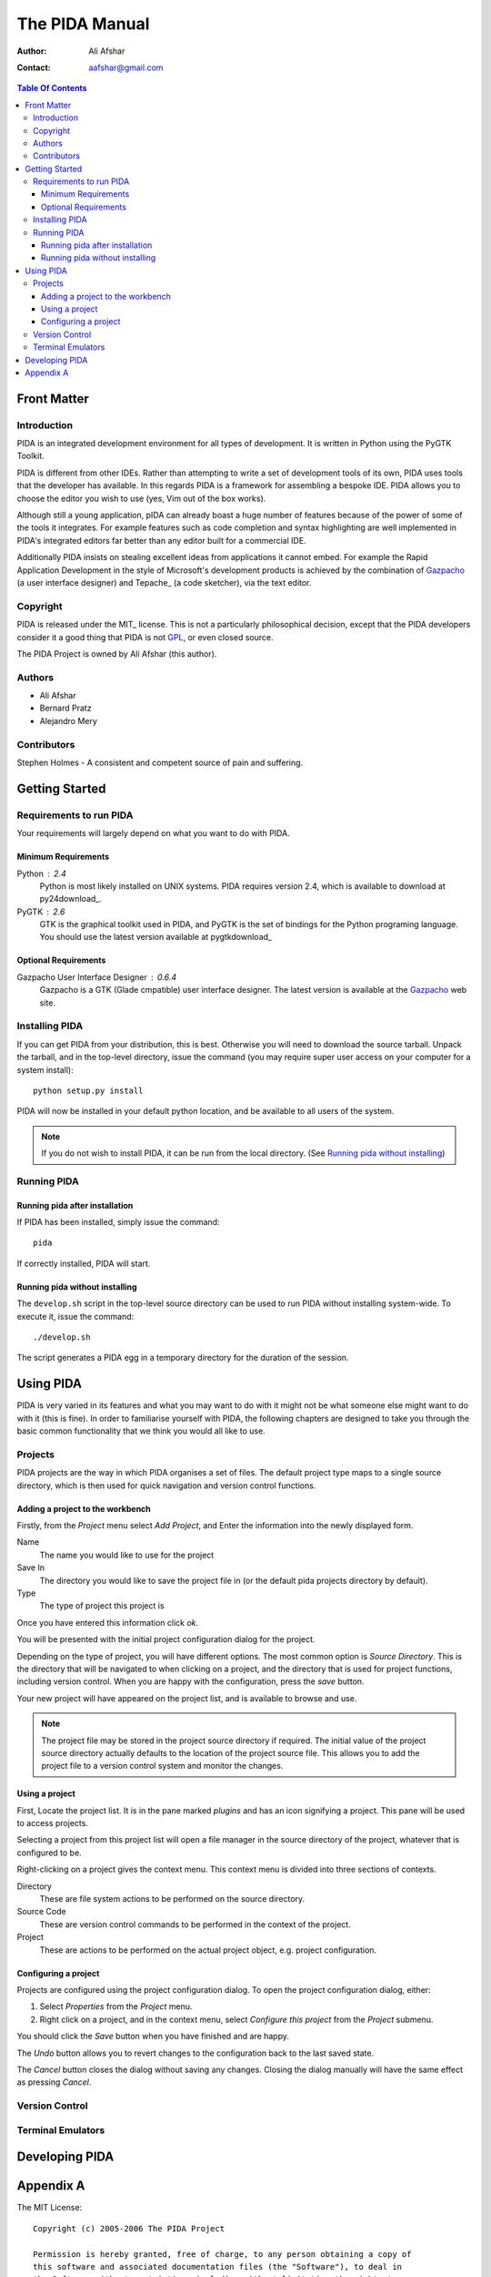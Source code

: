 ===============
The PIDA Manual
===============

:author: Ali Afshar
:contact: aafshar@gmail.com

.. contents:: Table Of Contents

Front Matter
============

Introduction
------------

PIDA is an integrated development environment for all types of development. It
is written in Python using the PyGTK Toolkit.

PIDA is different from other IDEs. Rather than attempting to write a set of
development tools of its own, PIDA uses tools that the developer has available.
In this regards PIDA is a framework for assembling a bespoke IDE. PIDA allows
you to choose the editor you wish to use (yes, Vim out of the box works).

Although still a young application, pIDA can already boast a huge number of
features because of the power of some of the tools it integrates. For example
features such as code completion and syntax highlighting are well implemented in
PIDA's integrated editors far better than any editor built for a commercial
IDE.

Additionally PIDA insists on stealing excellent ideas from applications it
cannot embed. For example the Rapid Application Development in the style of
Microsoft's development products is achieved by the combination of Gazpacho_ (a
user interface designer) and Tepache_ (a code sketcher), via the text editor.

Copyright
---------

PIDA is released under the MIT_ license. This is not a particularly philosophical
decision, except that the PIDA developers consider it a good thing that PIDA is
not GPL_, or even closed source.

The PIDA Project is owned by Ali Afshar (this author).


Authors
-------

- Ali Afshar
- Bernard Pratz
- Alejandro Mery

Contributors
------------

Stephen Holmes - A consistent and competent source of pain and suffering.

Getting Started
===============

Requirements to run PIDA
------------------------

Your requirements will largely depend on what you want to do with PIDA.

Minimum Requirements
++++++++++++++++++++

Python : 2.4
  Python is most likely installed on UNIX systems. PIDA requires version 2.4,
  which is available to download at py24download_.

PyGTK : 2.6
  GTK is the graphical toolkit used in PIDA, and PyGTK is the set of bindings
  for the Python programing language. You should use the latest version
  available at pygtkdownload_

Optional Requirements
+++++++++++++++++++++

Gazpacho User Interface Designer : 0.6.4
  Gazpacho is a GTK (Glade cmpatible) user interface designer. The latest
  version is available at the Gazpacho_ web site.

Installing PIDA
---------------

If you can get PIDA from your distribution, this is best. Otherwise you will
need to download the source tarball. Unpack the tarball, and in the top-level
directory, issue the command (you may require super user access on your computer for a system install)::

  python setup.py install

PIDA will now be installed in your default python location, and be available
to all users of the system.


.. note ::
  If you do not wish to install PIDA, it can be run from the local directory.
  (See `Running pida without installing`_)

Running PIDA
------------

Running pida after installation
+++++++++++++++++++++++++++++++

If PIDA has been installed, simply issue the command::

  pida

If correctly installed, PIDA will start.

Running pida without installing
+++++++++++++++++++++++++++++++

The ``develop.sh`` script in the top-level source directory can be used to run
PIDA without installing system-wide. To execute it, issue the command::

  ./develop.sh

The script generates a PIDA egg in a temporary directory for the duration of
the session.

Using PIDA
==========

PIDA is very varied in its features and what you may want to do with it might
not be what someone else might want to do with it (this is fine). In order to
familiarise yourself with PIDA, the following chapters are designed to take
you through the basic common functionality that we think you would all like to
use.

Projects
--------

PIDA projects are the way in which PIDA organises a set of files. The default
project type maps to a single source directory, which is then used for quick
navigation and version control functions.

Adding a project to the workbench
+++++++++++++++++++++++++++++++++

Firstly, from the *Project* menu select *Add Project*, and Enter the
information into the newly displayed form.

Name
  The name you would like to use for the project

Save In
  The directory you would like to save the project file in (or the default
  pida projects directory by default).

Type
  The type of project this project is

Once you have entered this information click *ok*.

You will be presented with the initial project configuration dialog for the
project.

Depending on the type of project, you will have different options. The most
common option is *Source Directory*. This is the directory that will be
navigated to when clicking on a project, and the directory that is used for
project functions, including version control. When you are happy with the
configuration, press the *save* button.

Your new project will have appeared on the project list, and is available to
browse and use.

.. note :: The project file may be stored in the project source directory if
  required. The initial value of the project source directory actually
  defaults to the location of the project source file. This allows you to add
  the project file to a version control system and monitor the changes.

Using a project
+++++++++++++++

First, Locate the project list. It is in the pane marked *plugins* and
has an icon signifying a project. This pane will be used to access projects.

Selecting a project from this project list will open a file manager in the
source directory of the project, whatever that is configured to be.

Right-clicking on a project gives the context menu. This context menu is
divided into three sections of contexts.

Directory 
    These are file system actions to be performed on the source directory.

Source Code
    These are version control commands to be performed in the context of the
    project.

Project
    These are actions to be performed on the actual project object, e.g.
    project configuration.

Configuring a project
+++++++++++++++++++++

Projects are configured using the project configuration dialog. To open the
project configuration dialog, either:

1.  Select *Properties* from the *Project* menu.

2.  Right click on a project, and in the context menu, select *Configure this
    project* from the *Project* submenu.

You should click the *Save* button when you have finished and are happy.

The *Undo* button allows you to revert changes to the configuration back to
the last saved state.

The *Cancel* button closes the dialog without saving any changes. Closing the
dialog manually will have the same effect as pressing *Cancel*.

Version Control
---------------

Terminal Emulators
------------------

Developing PIDA
===============


Appendix A
==========

The MIT License::

  Copyright (c) 2005-2006 The PIDA Project

  Permission is hereby granted, free of charge, to any person obtaining a copy of
  this software and associated documentation files (the "Software"), to deal in
  the Software without restriction, including without limitation the rights to
  use, copy, modify, merge, publish, distribute, sublicense, and/or sell copies of
  the Software, and to permit persons to whom the Software is furnished to do so,
  subject to the following conditions:

  The above copyright notice and this permission notice shall be included in all
  copies or substantial portions of the Software.

  THE SOFTWARE IS PROVIDED "AS IS", WITHOUT WARRANTY OF ANY KIND, EXPRESS OR
  IMPLIED, INCLUDING BUT NOT LIMITED TO THE WARRANTIES OF MERCHANTABILITY, FITNESS
  FOR A PARTICULAR PURPOSE AND NONINFRINGEMENT. IN NO EVENT SHALL THE AUTHORS OR
  COPYRIGHT HOLDERS BE LIABLE FOR ANY CLAIM, DAMAGES OR OTHER LIABILITY, WHETHER
  IN AN ACTION OF CONTRACT, TORT, TURTLE, OR OTHERWISE, ARISING FROM, OUT OF OR IN
  CONNECTION WITH THE SOFTWARE OR THE USE OR OTHER DEALINGS IN THE SOFTWARE.


.. _GPL: http://www.opensource.org/licenses/gpl-license.php
.. _Gazpacho: http://gazpacho.sicem.biz/
